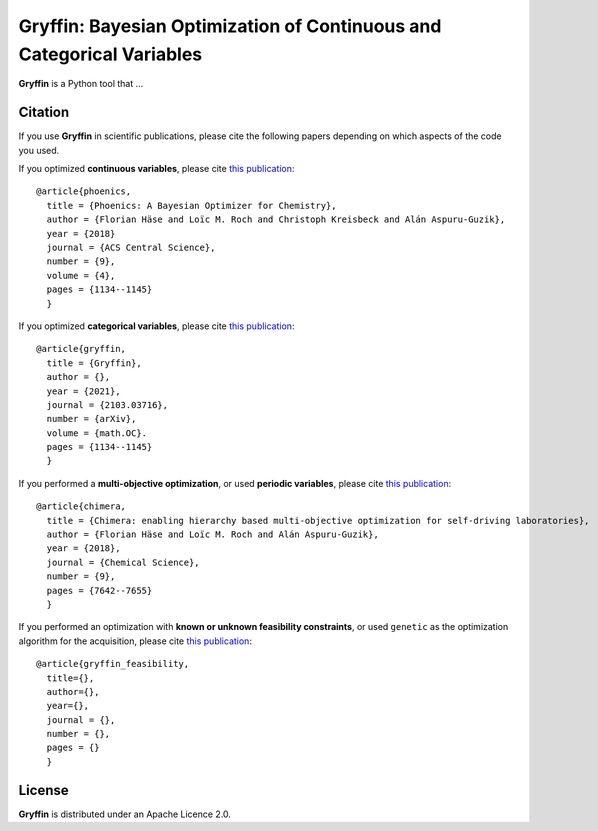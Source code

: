 Gryffin: Bayesian Optimization of Continuous and Categorical Variables
======================================================================

.. image:: https://github.com/aspuru-guzik-group/gryffin/actions/workflows/continuous-integration.yml/badge.svg
    :target: https://github.com/aspuru-guzik-group/gryffin/actions/workflows/continuous-integration.yml
.. image:: https://codecov.io/gh/aspuru-guzik-group/gryffin/branch/master/graph/badge.svg?token=pHQ8Z50qf8
    :target: https://codecov.io/gh/aspuru-guzik-group/gryffin

**Gryffin** is a Python tool that ...


Citation
--------
If you use **Gryffin** in scientific publications, please cite the following papers depending on which aspects of the
code you used.

If you optimized **continuous variables**, please cite `this publication <https://pubs.acs.org/doi/abs/10.1021/acscentsci.8b00307>`_:

::

    @article{phoenics,
      title = {Phoenics: A Bayesian Optimizer for Chemistry},
      author = {Florian Häse and Loïc M. Roch and Christoph Kreisbeck and Alán Aspuru-Guzik},
      year = {2018}
      journal = {ACS Central Science},
      number = {9},
      volume = {4},
      pages = {1134--1145}
      }


If you optimized **categorical variables**, please cite `this publication <link URL>`_:

::

    @article{gryffin,
      title = {Gryffin},
      author = {},
      year = {2021},
      journal = {2103.03716},
      number = {arXiv},
      volume = {math.OC}.
      pages = {1134--1145}
      }

If you performed a **multi-objective optimization**, or used **periodic variables**, please cite
`this publication <https://pubs.rsc.org/en/content/articlelanding/2018/sc/c8sc02239a#!divAbstract>`_:

::

    @article{chimera,
      title = {Chimera: enabling hierarchy based multi-objective optimization for self-driving laboratories},
      author = {Florian Häse and Loïc M. Roch and Alán Aspuru-Guzik},
      year = {2018},
      journal = {Chemical Science},
      number = {9},
      pages = {7642--7655}
      }

If you performed an optimization with **known or unknown feasibility constraints**, or used ``genetic`` as the
optimization algorithm for the acquisition, please cite `this publication <link URL>`_:

::

    @article{gryffin_feasibility,
      title={},
      author={},
      year={},
      journal = {},
      number = {},
      pages = {}
      }


License
-------
**Gryffin** is distributed under an Apache Licence 2.0.
